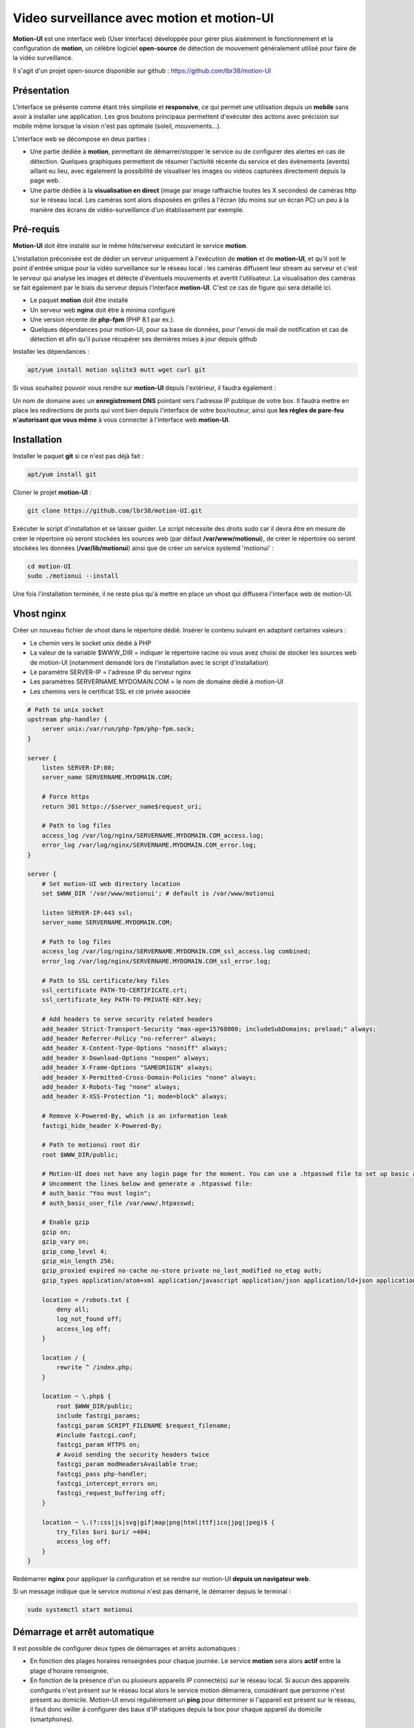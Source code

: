 ===========================================
Video surveillance avec motion et motion-UI
===========================================

**Motion-UI** est une interface web (User Interface) développée pour gérer plus aisémment le fonctionnement et la configuration de **motion**, un célèbre logiciel **open-source** de détection de mouvement généralement utilisé pour faire de la vidéo surveillance.

Il s'agit d'un projet open-source disponible sur github : https://github.com/lbr38/motion-UI

Présentation
------------

L'interface se présente comme étant très simpliste et **responsive**, ce qui permet une utilisation depuis un **mobile** sans avoir à installer une application. Les gros boutons principaux permettent d'exécuter des actions avec précision sur mobile même lorsque la vision n'est pas optimale (soleil, mouvements...).

.. raw:: html

    <div align="center">
    <a href="https://raw.githubusercontent.com/lbr38/resources/main/screenshots/motionui/motion-UI-1.png">
    <img src="https://raw.githubusercontent.com/lbr38/resources/main/screenshots/motionui/motion-UI-1.png" width=24% align="top"> 
    </a>

    <a href="https://raw.githubusercontent.com/lbr38/resources/main/screenshots/motionui/motion-UI-3.png">
    <img src="https://raw.githubusercontent.com/lbr38/resources/main/screenshots/motionui/motion-UI-3.png" width=24% align="top">
    </a>

    <a href="https://raw.githubusercontent.com/lbr38/resources/main/screenshots/motionui/motion-UI-2.png">
    <img src="https://raw.githubusercontent.com/lbr38/resources/main/screenshots/motionui/motion-UI-2.png" width=24% align="top">
    </a>

    <a href="https://raw.githubusercontent.com/lbr38/resources/main/screenshots/motionui/motion-UI-4.png">
    <img src="https://raw.githubusercontent.com/lbr38/resources/main/screenshots/motionui/motion-UI-4.png" width=24% align="top">
    </a>
    </div>

    <br>


L'interface web se décompose en deux parties :

- Une partie dédiée à **motion**, permettant de démarrer/stopper le service ou de configurer des alertes en cas de détection. Quelques graphiques permettent de résumer l'activité récente du service et des évènements (events) aillant eu lieu, avec également la possibilité de visualiser les images ou vidéos capturées directement depuis la page web.
- Une partie dédiée à la **visualisation en direct** (image par image raffraichie toutes les X secondes) de caméras http sur le réseau local. Les caméras sont alors disposées en grilles à l'écran (du moins sur un écran PC) un peu à la manière des écrans de vidéo-surveillance d'un établissement par exemple.

Pré-requis
----------

**Motion-UI** doit être installé sur le même hôte/serveur exécutant le service **motion**.

L'installation préconisée est de dédier un serveur uniquement à l'exécution de **motion** et de **motion-UI**, et qu'il soit le point d'entrée unique pour la vidéo surveillance sur le réseau local : les caméras diffusent leur stream au serveur et c'est le serveur qui analyse les images et détecte d'éventuels mouvements et avertit l'utilisateur. La visualisation des caméras se fait également par le biais du serveur depuis l'interface **motion-UI**. C'est ce cas de figure qui sera détaillé ici.

- Le paquet **motion** doit être installé
- Un serveur web **nginx** doit être à minima configuré
- Une version récente de **php-fpm** (PHP 8.1 par ex.).
- Quelques dépendances pour motion-UI, pour sa base de données, pour l'envoi de mail de notification et cas de détection et afin qu'il puisse récupérer ses dernières mises à jour depuis github

Installer les dépendances :

..  code-block:: shell

    apt/yum install motion sqlite3 mutt wget curl git

Si vous souhaitez pouvoir vous rendre sur **motion-UI** depuis l'extérieur, il faudra également :

Un nom de domaine avec un **enregistrement DNS** pointant vers l'adresse IP publique de votre box. Il faudra mettre en place les redirections de ports qui vont bien depuis l'interface de votre box/routeur, ainsi que **les règles de pare-feu n'autorisant que vous même** à vous connecter à l'interface web **motion-UI**.

Installation
------------

Installer le paquet **git** si ce n'est pas déjà fait :

..  code-block:: shell

    apt/yum install git

Cloner le projet **motion-UI** :

..  code-block:: shell

    git clone https://github.com/lbr38/motion-UI.git

Exécuter le script d'installation et se laisser guider. Le script nécessite des droits sudo car il devra être en mesure de créer le répertoire où seront stockées les sources web (par défaut **/var/www/motionui**), de créer le répertoire où seront stockées les données (**/var/lib/motionui**) ainsi que de créer un service systemd 'motionui' :

..  code-block:: shell

    cd motion-UI
    sudo ./motionui --install

Une fois l'installation terminée, il ne reste plus qu'à mettre en place un vhost qui diffusera l'interface web de motion-UI.

Vhost nginx
-----------

Créer un nouveau fichier de vhost dans le répertoire dédié. Insérer le contenu suivant en adaptant certaines valeurs :

- Le chemin vers le socket unix dédié à PHP
- La valeur de la variable $WWW_DIR = indiquer le répertoire racine où vous avez choisi de stocker les sources web de motion-UI (notamment demandé lors de l'installation avec le script d'installation)
- Le paramètre SERVER-IP = l'adresse IP du serveur nginx
- Les paramètres SERVERNAME.MYDOMAIN.COM = le nom de domaine dédié à motion-UI
- Les chemins vers le certificat SSL et clé privée associée

..  code-block:: shell

    # Path to unix socket
    upstream php-handler {
        server unix:/var/run/php-fpm/php-fpm.sock;
    }

    server {
        listen SERVER-IP:80;
        server_name SERVERNAME.MYDOMAIN.COM;

        # Force https
        return 301 https://$server_name$request_uri;

        # Path to log files
        access_log /var/log/nginx/SERVERNAME.MYDOMAIN.COM_access.log;
        error_log /var/log/nginx/SERVERNAME.MYDOMAIN.COM_error.log;
    }

    server {
        # Set motion-UI web directory location
        set $WWW_DIR '/var/www/motionui'; # default is /var/www/motionui

        listen SERVER-IP:443 ssl;
        server_name SERVERNAME.MYDOMAIN.COM;

        # Path to log files
        access_log /var/log/nginx/SERVERNAME.MYDOMAIN.COM_ssl_access.log combined;
        error_log /var/log/nginx/SERVERNAME.MYDOMAIN.COM_ssl_error.log;

        # Path to SSL certificate/key files
        ssl_certificate PATH-TO-CERTIFICATE.crt;
        ssl_certificate_key PATH-TO-PRIVATE-KEY.key;

        # Add headers to serve security related headers
        add_header Strict-Transport-Security "max-age=15768000; includeSubDomains; preload;" always;
        add_header Referrer-Policy "no-referrer" always;
        add_header X-Content-Type-Options "nosniff" always;
        add_header X-Download-Options "noopen" always;
        add_header X-Frame-Options "SAMEORIGIN" always;
        add_header X-Permitted-Cross-Domain-Policies "none" always;
        add_header X-Robots-Tag "none" always;
        add_header X-XSS-Protection "1; mode=block" always;

        # Remove X-Powered-By, which is an information leak
        fastcgi_hide_header X-Powered-By;

        # Path to motionui root dir
        root $WWW_DIR/public;

        # Motion-UI does not have any login page for the moment. You can use a .htpasswd file to set up basic authentication.
        # Uncomment the lines below and generate a .htpasswd file:
        # auth_basic "You must login";
        # auth_basic_user_file /var/www/.htpasswd;

        # Enable gzip
        gzip on;
        gzip_vary on;
        gzip_comp_level 4;
        gzip_min_length 256;
        gzip_proxied expired no-cache no-store private no_last_modified no_etag auth;
        gzip_types application/atom+xml application/javascript application/json application/ld+json application/manifest+json application/rss+xml application/vnd.geo+json application/vnd.ms-fontobject application/x-font-ttf application/x-web-app-manifest+json application/xhtml+xml application/xml font/opentype image/bmp image/svg+xml image/x-icon text/cache-manifest text/css text/plain text/vcard text/vnd.rim.location.xloc text/vtt text/x-component text/x-cross-domain-policy;

        location = /robots.txt {
            deny all;
            log_not_found off;
            access_log off;
        }

        location / {
            rewrite ^ /index.php;
        }

        location ~ \.php$ {
            root $WWW_DIR/public;
            include fastcgi_params;
            fastcgi_param SCRIPT_FILENAME $request_filename;
            #include fastcgi.conf;
            fastcgi_param HTTPS on;
            # Avoid sending the security headers twice
            fastcgi_param modHeadersAvailable true;
            fastcgi_pass php-handler;
            fastcgi_intercept_errors on;
            fastcgi_request_buffering off;
        }

        location ~ \.(?:css|js|svg|gif|map|png|html|ttf|ico|jpg|jpeg)$ {
            try_files $uri $uri/ =404;
            access_log off;
        }
    }

Redémarrer **nginx** pour appliquer la configuration et se rendre sur motion-UI **depuis un navigateur web**.

Si un message indique que le service motionui n'est pas démarré, le démarrer depuis le terminal :

..  code-block:: shell

    sudo systemctl start motionui

Démarrage et arrêt automatique
------------------------------

Il est possible de configurer deux types de démarrages et arrêts automatiques :

- En fonction des plages horaires renseignées pour chaque journée. Le service **motion** sera alors **actif** entre la plage d'horaire renseignée.
- En fonction de la présence d'un ou plusieurs appareils IP connecté(s) sur le réseau local. Si aucun des appareils configurés n'est présent sur le réseau local alors le service motion démarrera, considérant que personne n'est présent au domicile. Motion-UI envoi régulièrement un **ping** pour déterminer si l'appareil est présent sur le réseau, il faut donc veiller à configurer des baux d'IP statiques depuis la box pour chaque appareil du domicile (smartphones).

.. raw:: html

    <div align="center">
    <a href="https://raw.githubusercontent.com/lbr38/documentation/main/docs/source/images/motionui/autostart-1.png">
    <img src="https://raw.githubusercontent.com/lbr38/documentation/main/docs/source/images/motionui/autostart-1.png" width=49% align="top"> 
    </a>

    <a href="https://raw.githubusercontent.com/lbr38/documentation/main/docs/source/images/motionui/autostart-2.png">
    <img src="https://raw.githubusercontent.com/lbr38/documentation/main/docs/source/images/motionui/autostart-2.png" width=49% align="top"> 
    </a>
    </div> 

    <br>

Configurer les alertes
----------------------

La configuration des alertes nécessite trois points de configuration :

- Configurer le client mail **mutt** pour qu'il puisse envoyer des alertes depuis l'un de vos comptes mail (gmail, etc...)
- Configurer motion pour qu'il envoie une ou plusieurs alertes selon les **déclencheurs** désirés
- Le service **motionui** doit être en cours d'exécution

Configuration de mutt
~~~~~~~~~~~~~~~~~~~~~

Depuis un terminal sur le serveur exécutant motion-UI, créer un nouveau fichier **.muttrc**. Ce fichier devra être accessible en lecture par l'utilisateur **motion** :

..  code-block:: shell

    vim /var/lib/motionui/.muttrc

Insérer la configuration suivante, ici un exemple pour un compte mail @riseup.net :

..  code-block:: shell

    # Nom de l'expéditeur du message
    set realname = "motion-UI"

    # Activer TLS si disponible sur le serveur
    set ssl_starttls=yes
    # Toujours utiliser SSL lors de la connexion à un serveur
    set ssl_force_tls=yes

    # Configuration SMTP
    set smtp_url = "smtps://ACCOUNT@riseup.net@mail.riseup.net:465/"
    set smtp_pass = "ACCOUNT_PASSWORD"
    set from = "ACCOUNT@riseup.net"
    set use_envelope_from=yes

    # Paramètres locaux, date 
    set date_format="%A %d %b %Y à %H:%M:%S (%Z)"

    # Ne pas conserver une copie des mails envoyés
    set copy=no

..  code-block:: shell

    chown motion:motionui /var/lib/motionui/.muttrc

Vérifier que l'envoi d'un mail fonctionne :

..  code-block:: shell

    sudo -u motion echo '' | mutt -s 'test' -F /var/lib/motionui/.muttrc myemail@mail.com

Depuis l'interface motion-UI :

- Renseigner les **créneaux horaires** entre lesquels vous souhaitez **recevoir des alertes** si détection il y a. Pour activer les alertes **toute une journée**, renseigner 00:00 pour le créneau de début ET de fin (comme sur la capture).
- Renseigner le chemin vers le **fichier de configuration mutt**, ainsi que l'adresse mail destinataire qui recevra les alertes mails. Plusieurs adresses mails peuvent être spécifiées en les séparant par une virgule.

.. raw:: html

    <div align="center">
    <a href="https://raw.githubusercontent.com/lbr38/documentation/main/docs/source/images/motionui/alert1.png">
    <img src="https://raw.githubusercontent.com/lbr38/documentation/main/docs/source/images/motionui/alert1.png" width=49% align="top"> 
    </a>
    </div>

    <br>

Configuration de motion
~~~~~~~~~~~~~~~~~~~~~~~

Motion propose plusieurs déclencheurs permettant d'exécuter une commande lorsqu'ils sont invoqués. Les paramètres proposé par motion sont les suivants :

- on_event_start = lorsqu'un nouvel évènement démarre 
- on_event_end = lorsqu'un évènement prend fin
- on_motion_detected = lorsqu'un mouvement est détecté
- on_movie_start = lorsqu'un nouveau fichier vidéo vient d'être généré suite à une détection
- on_movie_end = lorsqu'un fichier vidéo a terminé sa génération suite à une détection
- on_picture_save = lorsqu'une image a été générée suite à une détection

Depuis l'interface **motion-UI**, il est possible d'éditer la configuration de motion et donc de modifier ces déclencheurs. Il est conseiller d'utiliser et de configurer les déclencheurs suivants :

**Lorsqu'un nouvel évènement démarre**

..  code-block:: shell

    on_event_start /var/lib/motionui/tools/event --cam-id %t --cam-name %$ --register-event %v

La commande fait appel au script **event** qui va se charger d'enregistrer le nouvel évènement, ce qui permettra de le faire remonter dans l'interface web de motion-UI. 

**Lorsqu'une vidéo a été générée**

Ce paramètre implique qu'un mail sera envoyé avec la vidéo en pièce jointe. Veiller à ce que la durée de la vidéo ne soit pas trop longue pour éviter que le fichier vidéo soit trop gros et soit bloqué lors de l'envoi du mail.

..  code-block:: shell

    on_movie_end /var/lib/motionui/tools/event --cam-id %t --event %v --file %f

**Lorsqu'une image a été générée (optionnel)**

Ce paramètre implique que chaque image générée sera envoyée par mail, ce qui peut inclure un très grand nombre de mail. A n'utiliser que si nécessaire.


..  code-block:: shell

    on_picture_save /var/lib/motionui/tools/event --cam-id %t --event %v --file %f

**Notes :**

Veillez également à ce que les paramètres suivant soient configurés dans le(s) fichier(s) de configuration de motion :

- camera_name
- camera_id

Ces paramètres sont utilisés dans les déclencheurs ci-dessus afin d'identifier correctement les évènements et les caméras associées dans la partie 'Motion: events' sur l'interface motion-UI.

Tester les alertes
~~~~~~~~~~~~~~~~~~

Une fois que les points précédemment évoqués ont été correctement configurés et que le service motionui est bien en cours d'exécution, il est possible de tester l'envoi d'alertes. Pour cela depuis l'interface **motion-UI** :

- S'assurer d'avoir activé les alertes (le gros bouton avec une cloche doit être rouge)
- Désactiver provisoirement l'autostart de motion si activé
- Démarrer manuellement motion (gros bouton power 'Start capture')

Depuis un terminal sur le serveur exécutant motion-UI, vérifier en continu l'état du service motionui pour s'assurer qu'il ne remonte pas de 

..  code-block:: shell

    watch -n1 systemctl status motionui

Puis **faire un mouvement** devant une caméra pour déclencher une alerte.

Si tout se passe bien, le service ne soit pas remonter de message d'erreur et un nouvel évènement doit bientôt apparaitre dans l'interface **motion-UI**. Devrait s'en suivre un mail d'alerte.